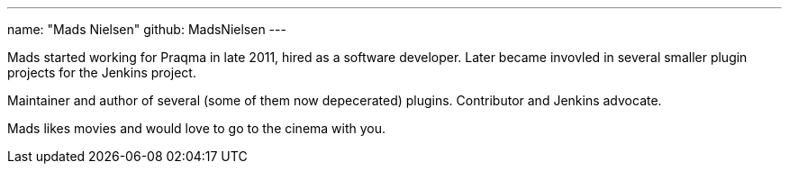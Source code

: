 ---
name: "Mads Nielsen"
github: MadsNielsen
---

Mads started working for Praqma in late 2011, hired as a software developer. Later became invovled in several smaller plugin projects for the Jenkins project. 

Maintainer and author of several (some of them now depecerated) plugins. Contributor and Jenkins advocate.  

Mads likes movies and would love to go to the cinema with you.
